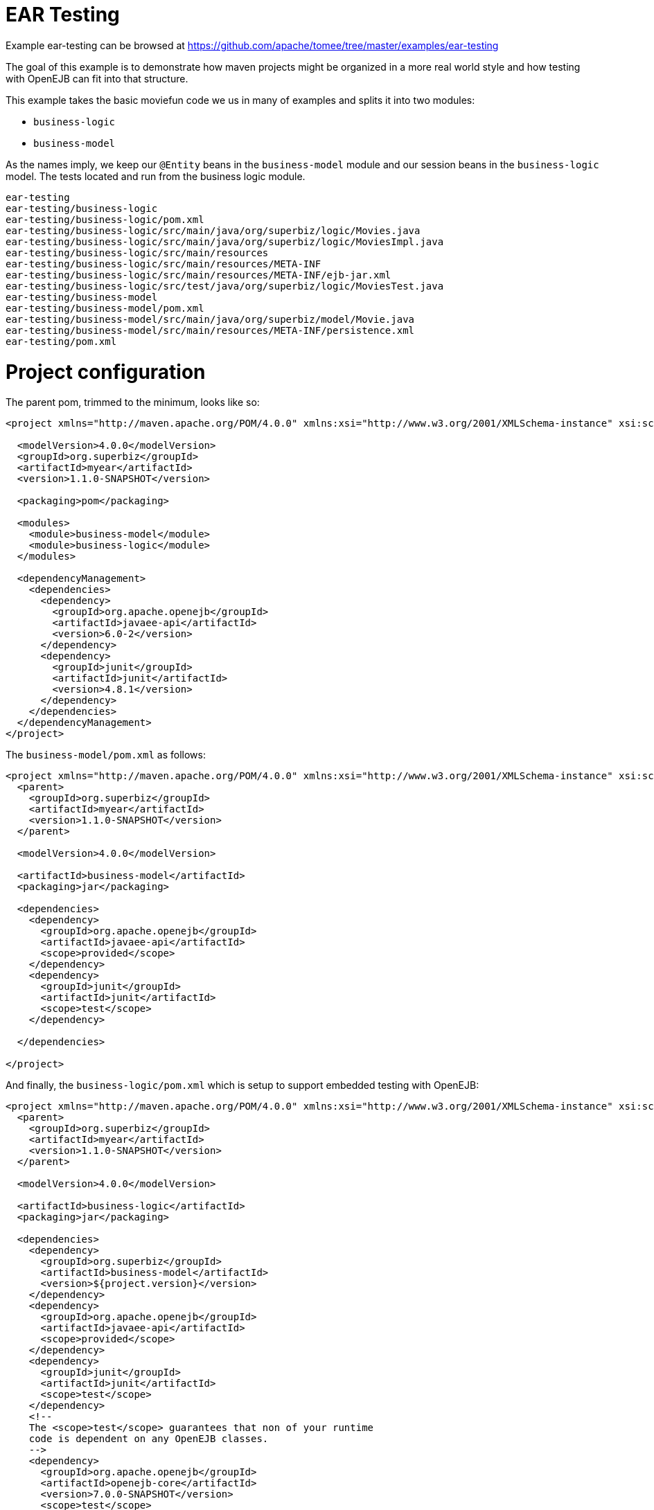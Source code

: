= EAR Testing
:jbake-date: 2016-08-30
:jbake-type: page
:jbake-tomeepdf:
:jbake-status: published

Example ear-testing can be browsed at https://github.com/apache/tomee/tree/master/examples/ear-testing


The goal of this example is to demonstrate how maven projects might be organized in a more real world style and how testing with OpenEJB can fit into that structure.

This example takes the basic moviefun code we us in many of examples and splits it into two modules:

 - `business-logic`
 - `business-model`

As the names imply, we keep our `@Entity` beans in the `business-model` module and our session beans in the `business-logic` model.  The tests located and run from the business logic module.

    ear-testing
    ear-testing/business-logic
    ear-testing/business-logic/pom.xml
    ear-testing/business-logic/src/main/java/org/superbiz/logic/Movies.java
    ear-testing/business-logic/src/main/java/org/superbiz/logic/MoviesImpl.java
    ear-testing/business-logic/src/main/resources
    ear-testing/business-logic/src/main/resources/META-INF
    ear-testing/business-logic/src/main/resources/META-INF/ejb-jar.xml
    ear-testing/business-logic/src/test/java/org/superbiz/logic/MoviesTest.java
    ear-testing/business-model
    ear-testing/business-model/pom.xml
    ear-testing/business-model/src/main/java/org/superbiz/model/Movie.java
    ear-testing/business-model/src/main/resources/META-INF/persistence.xml
    ear-testing/pom.xml

=  Project configuration

The parent pom, trimmed to the minimum, looks like so:


[source,xml]
----
<project xmlns="http://maven.apache.org/POM/4.0.0" xmlns:xsi="http://www.w3.org/2001/XMLSchema-instance" xsi:schemaLocation="http://maven.apache.org/POM/4.0.0 http://maven.apache.org/maven-v4_0_0.xsd">

  <modelVersion>4.0.0</modelVersion>
  <groupId>org.superbiz</groupId>
  <artifactId>myear</artifactId>
  <version>1.1.0-SNAPSHOT</version>

  <packaging>pom</packaging>

  <modules>
    <module>business-model</module>
    <module>business-logic</module>
  </modules>

  <dependencyManagement>
    <dependencies>
      <dependency>
        <groupId>org.apache.openejb</groupId>
        <artifactId>javaee-api</artifactId>
        <version>6.0-2</version>
      </dependency>
      <dependency>
        <groupId>junit</groupId>
        <artifactId>junit</artifactId>
        <version>4.8.1</version>
      </dependency>
    </dependencies>
  </dependencyManagement>
</project>
----


The `business-model/pom.xml` as follows:


[source,xml]
----
<project xmlns="http://maven.apache.org/POM/4.0.0" xmlns:xsi="http://www.w3.org/2001/XMLSchema-instance" xsi:schemaLocation="http://maven.apache.org/POM/4.0.0 http://maven.apache.org/maven-v4_0_0.xsd">
  <parent>
    <groupId>org.superbiz</groupId>
    <artifactId>myear</artifactId>
    <version>1.1.0-SNAPSHOT</version>
  </parent>

  <modelVersion>4.0.0</modelVersion>

  <artifactId>business-model</artifactId>
  <packaging>jar</packaging>

  <dependencies>
    <dependency>
      <groupId>org.apache.openejb</groupId>
      <artifactId>javaee-api</artifactId>
      <scope>provided</scope>
    </dependency>
    <dependency>
      <groupId>junit</groupId>
      <artifactId>junit</artifactId>
      <scope>test</scope>
    </dependency>

  </dependencies>

</project>
----


And finally, the `business-logic/pom.xml` which is setup to support embedded testing with OpenEJB:


[source,xml]
----
<project xmlns="http://maven.apache.org/POM/4.0.0" xmlns:xsi="http://www.w3.org/2001/XMLSchema-instance" xsi:schemaLocation="http://maven.apache.org/POM/4.0.0 http://maven.apache.org/maven-v4_0_0.xsd">
  <parent>
    <groupId>org.superbiz</groupId>
    <artifactId>myear</artifactId>
    <version>1.1.0-SNAPSHOT</version>
  </parent>

  <modelVersion>4.0.0</modelVersion>

  <artifactId>business-logic</artifactId>
  <packaging>jar</packaging>

  <dependencies>
    <dependency>
      <groupId>org.superbiz</groupId>
      <artifactId>business-model</artifactId>
      <version>${project.version}</version>
    </dependency>
    <dependency>
      <groupId>org.apache.openejb</groupId>
      <artifactId>javaee-api</artifactId>
      <scope>provided</scope>
    </dependency>
    <dependency>
      <groupId>junit</groupId>
      <artifactId>junit</artifactId>
      <scope>test</scope>
    </dependency>
    <!--
    The <scope>test</scope> guarantees that non of your runtime
    code is dependent on any OpenEJB classes.
    -->
    <dependency>
      <groupId>org.apache.openejb</groupId>
      <artifactId>openejb-core</artifactId>
      <version>7.0.0-SNAPSHOT</version>
      <scope>test</scope>
    </dependency>
  </dependencies>
</project>
----


=  TestCode

The test code is the same as always:


[source,java]
----
public class MoviesTest extends TestCase {

    public void test() throws Exception {
        Properties p = new Properties();
        p.put(Context.INITIAL_CONTEXT_FACTORY, "org.apache.openejb.core.LocalInitialContextFactory");

        p.put("openejb.deployments.classpath.ear", "true");

        p.put("movieDatabase", "new://Resource?type=DataSource");
        p.put("movieDatabase.JdbcDriver", "org.hsqldb.jdbcDriver");
        p.put("movieDatabase.JdbcUrl", "jdbc:hsqldb:mem:moviedb");

        p.put("movieDatabaseUnmanaged", "new://Resource?type=DataSource");
        p.put("movieDatabaseUnmanaged.JdbcDriver", "org.hsqldb.jdbcDriver");
        p.put("movieDatabaseUnmanaged.JdbcUrl", "jdbc:hsqldb:mem:moviedb");
        p.put("movieDatabaseUnmanaged.JtaManaged", "false");

        Context context = new InitialContext(p);

        Movies movies = (Movies) context.lookup("MoviesLocal");

        movies.addMovie(new Movie("Quentin Tarantino", "Reservoir Dogs", 1992));
        movies.addMovie(new Movie("Joel Coen", "Fargo", 1996));
        movies.addMovie(new Movie("Joel Coen", "The Big Lebowski", 1998));

        List<Movie> list = movies.getMovies();
        assertEquals("List.size()", 3, list.size());

        for (Movie movie : list) {
            movies.deleteMovie(movie);
        }

        assertEquals("Movies.getMovies()", 0, movies.getMovies().size());
    }
}
----



=  Running



[source]
----
-------------------------------------------------------
 T E S T S
-------------------------------------------------------
Running org.superbiz.logic.MoviesTest
Apache OpenEJB 7.0.0-SNAPSHOT    build: 20111002-04:06
http://tomee.apache.org/
INFO - openejb.home = /Users/dblevins/examples/ear-testing/business-logic
INFO - openejb.base = /Users/dblevins/examples/ear-testing/business-logic
INFO - Configuring Service(id=Default Security Service, type=SecurityService, provider-id=Default Security Service)
INFO - Configuring Service(id=Default Transaction Manager, type=TransactionManager, provider-id=Default Transaction Manager)
INFO - Configuring Service(id=movieDatabaseUnmanaged, type=Resource, provider-id=Default JDBC Database)
INFO - Configuring Service(id=movieDatabase, type=Resource, provider-id=Default JDBC Database)
INFO - Found PersistenceModule in classpath: /Users/dblevins/examples/ear-testing/business-model/target/business-model-1.0.jar
INFO - Found EjbModule in classpath: /Users/dblevins/examples/ear-testing/business-logic/target/classes
INFO - Using 'openejb.deployments.classpath.ear=true'
INFO - Beginning load: /Users/dblevins/examples/ear-testing/business-model/target/business-model-1.0.jar
INFO - Beginning load: /Users/dblevins/examples/ear-testing/business-logic/target/classes
INFO - Configuring enterprise application: /Users/dblevins/examples/ear-testing/business-logic/classpath.ear
INFO - Configuring Service(id=Default Stateful Container, type=Container, provider-id=Default Stateful Container)
INFO - Auto-creating a container for bean Movies: Container(type=STATEFUL, id=Default Stateful Container)
INFO - Configuring PersistenceUnit(name=movie-unit)
INFO - Enterprise application "/Users/dblevins/examples/ear-testing/business-logic/classpath.ear" loaded.
INFO - Assembling app: /Users/dblevins/examples/ear-testing/business-logic/classpath.ear
INFO - PersistenceUnit(name=movie-unit, provider=org.apache.openjpa.persistence.PersistenceProviderImpl) - provider time 415ms
INFO - Jndi(name=MoviesLocal) --> Ejb(deployment-id=Movies)
INFO - Jndi(name=global/classpath.ear/business-logic/Movies!org.superbiz.logic.Movies) --> Ejb(deployment-id=Movies)
INFO - Jndi(name=global/classpath.ear/business-logic/Movies) --> Ejb(deployment-id=Movies)
INFO - Created Ejb(deployment-id=Movies, ejb-name=Movies, container=Default Stateful Container)
INFO - Started Ejb(deployment-id=Movies, ejb-name=Movies, container=Default Stateful Container)
INFO - Deployed Application(path=/Users/dblevins/examples/ear-testing/business-logic/classpath.ear)
Tests run: 1, Failures: 0, Errors: 0, Skipped: 0, Time elapsed: 2.393 sec

Results :

Tests run: 1, Failures: 0, Errors: 0, Skipped: 0
----

